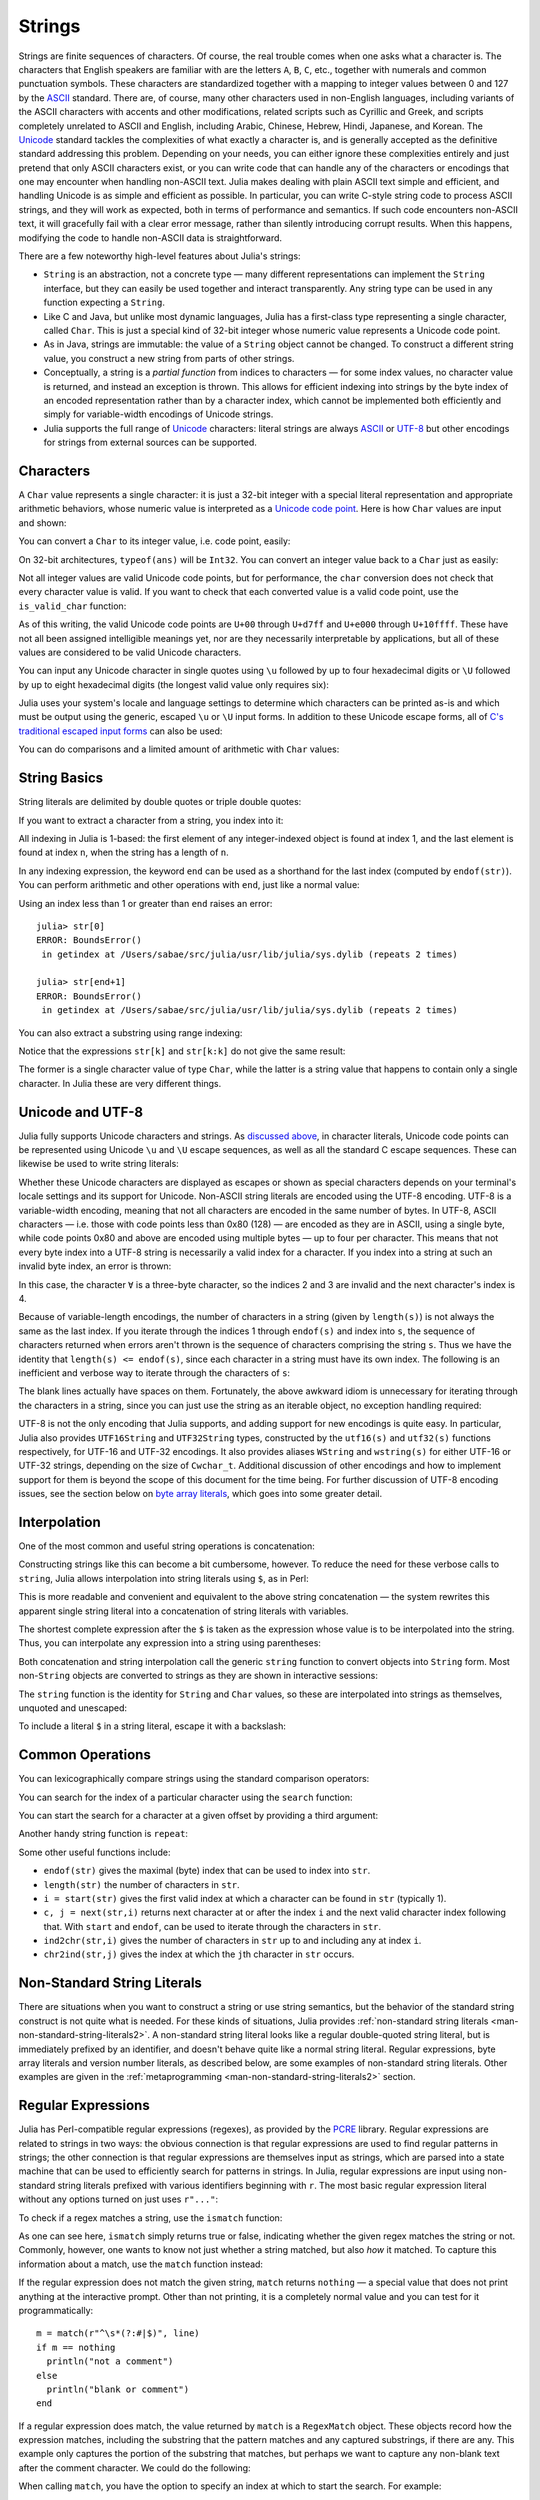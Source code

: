 .. _man-strings:

*********
 Strings
*********

Strings are finite sequences of characters. Of course, the real trouble
comes when one asks what a character is. The characters that English
speakers are familiar with are the letters ``A``, ``B``, ``C``, etc.,
together with numerals and common punctuation symbols. These characters
are standardized together with a mapping to integer values between 0 and
127 by the `ASCII <http://en.wikipedia.org/wiki/ASCII>`_ standard. There
are, of course, many other characters used in non-English languages,
including variants of the ASCII characters with accents and other
modifications, related scripts such as Cyrillic and Greek, and scripts
completely unrelated to ASCII and English, including Arabic, Chinese,
Hebrew, Hindi, Japanese, and Korean. The
`Unicode <http://en.wikipedia.org/wiki/Unicode>`_ standard tackles the
complexities of what exactly a character is, and is generally accepted
as the definitive standard addressing this problem. Depending on your
needs, you can either ignore these complexities entirely and just
pretend that only ASCII characters exist, or you can write code that can
handle any of the characters or encodings that one may encounter when
handling non-ASCII text. Julia makes dealing with plain ASCII text
simple and efficient, and handling Unicode is as simple and efficient as
possible. In particular, you can write C-style string code to process
ASCII strings, and they will work as expected, both in terms of
performance and semantics. If such code encounters non-ASCII text, it
will gracefully fail with a clear error message, rather than silently
introducing corrupt results. When this happens, modifying the code to
handle non-ASCII data is straightforward.

There are a few noteworthy high-level features about Julia's strings:

-  ``String`` is an abstraction, not a concrete type — many different
   representations can implement the ``String`` interface, but they can
   easily be used together and interact transparently. Any string type
   can be used in any function expecting a ``String``.
-  Like C and Java, but unlike most dynamic languages, Julia has a
   first-class type representing a single character, called ``Char``.
   This is just a special kind of 32-bit integer whose numeric value
   represents a Unicode code point.
-  As in Java, strings are immutable: the value of a ``String`` object
   cannot be changed. To construct a different string value, you
   construct a new string from parts of other strings.
-  Conceptually, a string is a *partial function* from indices to
   characters — for some index values, no character value is returned,
   and instead an exception is thrown. This allows for efficient
   indexing into strings by the byte index of an encoded representation
   rather than by a character index, which cannot be implemented both
   efficiently and simply for variable-width encodings of Unicode
   strings.
-  Julia supports the full range of
   `Unicode <http://en.wikipedia.org/wiki/Unicode>`_ characters: literal
   strings are always `ASCII <http://en.wikipedia.org/wiki/ASCII>`_ or
   `UTF-8 <http://en.wikipedia.org/wiki/UTF-8>`_ but other encodings for
   strings from external sources can be supported.

.. _man-characters:

Characters
----------

A ``Char`` value represents a single character: it is just a 32-bit
integer with a special literal representation and appropriate arithmetic
behaviors, whose numeric value is interpreted as a `Unicode code
point <http://en.wikipedia.org/wiki/Code_point>`_. Here is how ``Char``
values are input and shown:

.. doctest::

    julia> 'x'
    'x'

    julia> typeof(ans)
    Char

You can convert a ``Char`` to its integer value, i.e. code point,
easily:

.. doctest::

    julia> int('x')
    120

    julia> typeof(ans)
    Int64

On 32-bit architectures, ``typeof(ans)`` will be ``Int32``. You can
convert an integer value back to a ``Char`` just as easily:

.. doctest::

    julia> char(120)
    'x'

Not all integer values are valid Unicode code points, but for
performance, the ``char`` conversion does not check that every character
value is valid. If you want to check that each converted value is a
valid code point, use the ``is_valid_char`` function:

.. doctest::

    julia> char(0x110000)
    '\U110000'

    julia> is_valid_char(0x110000)
    false

As of this writing, the valid Unicode code points are ``U+00`` through
``U+d7ff`` and ``U+e000`` through ``U+10ffff``. These have not all been
assigned intelligible meanings yet, nor are they necessarily
interpretable by applications, but all of these values are considered to
be valid Unicode characters.

You can input any Unicode character in single quotes using ``\u``
followed by up to four hexadecimal digits or ``\U`` followed by up to
eight hexadecimal digits (the longest valid value only requires six):

.. doctest::

    julia> '\u0'
    '\0'

    julia> '\u78'
    'x'

    julia> '\u2200'
    '∀'

    julia> '\U10ffff'
    '\U10ffff'

Julia uses your system's locale and language settings to determine which
characters can be printed as-is and which must be output using the
generic, escaped ``\u`` or ``\U`` input forms. In addition to these
Unicode escape forms, all of `C's traditional escaped input
forms <http://en.wikipedia.org/wiki/C_syntax#Backslash_escapes>`_ can
also be used:

.. doctest::

    julia> int('\0')
    0

    julia> int('\t')
    9

    julia> int('\n')
    10

    julia> int('\e')
    27

    julia> int('\x7f')
    127

    julia> int('\177')
    127

    julia> int('\xff')
    255

You can do comparisons and a limited amount of arithmetic with
``Char`` values:

.. doctest::

    julia> 'A' < 'a'
    true

    julia> 'A' <= 'a' <= 'Z'
    false

    julia> 'A' <= 'X' <= 'Z'
    true

    julia> 'x' - 'a'
    23

    julia> 'A' + 1
    'B'

String Basics
-------------

String literals are delimited by double quotes or triple double quotes:

.. doctest::

    julia> str = "Hello, world.\n"
    "Hello, world.\n"

    julia> """Contains "quote" characters"""
    "Contains \"quote\" characters"

If you want to extract a character from a string, you index into it:

.. doctest::

    julia> str[1]
    'H'

    julia> str[6]
    ','

    julia> str[end]
    '\n'

All indexing in Julia is 1-based: the first element of any
integer-indexed object is found at index 1, and the last
element is found at index ``n``, when the string has
a length of ``n``.

In any indexing expression, the keyword ``end`` can be used as a
shorthand for the last index (computed by ``endof(str)``).
You can perform arithmetic and other operations with ``end``, just like
a normal value:

.. doctest::

    julia> str[end-1]
    '.'

    julia> str[end/2]
    ' '

    julia> str[end/3]
    ERROR: InexactError()
     in getindex at string.jl:59

    julia> str[end/4]
    ERROR: InexactError()
     in getindex at string.jl:59

Using an index less than 1 or greater than ``end`` raises an error::

    julia> str[0]
    ERROR: BoundsError()
     in getindex at /Users/sabae/src/julia/usr/lib/julia/sys.dylib (repeats 2 times)

    julia> str[end+1]
    ERROR: BoundsError()
     in getindex at /Users/sabae/src/julia/usr/lib/julia/sys.dylib (repeats 2 times)

You can also extract a substring using range indexing:

.. doctest::

    julia> str[4:9]
    "lo, wo"

Notice that the expressions ``str[k]`` and ``str[k:k]`` do not give the same result:

.. doctest::

    julia> str[6]
    ','

    julia> str[6:6]
    ","

The former is a single character value of type ``Char``, while the
latter is a string value that happens to contain only a single
character. In Julia these are very different things.

Unicode and UTF-8
-----------------

Julia fully supports Unicode characters and strings. As `discussed
above <#characters>`_, in character literals, Unicode code points can be
represented using Unicode ``\u`` and ``\U`` escape sequences, as well as
all the standard C escape sequences. These can likewise be used to write
string literals:

.. doctest::

    julia> s = "\u2200 x \u2203 y"
    "∀ x ∃ y"

Whether these Unicode characters are displayed as escapes or shown as
special characters depends on your terminal's locale settings and its
support for Unicode. Non-ASCII string literals are encoded using the
UTF-8 encoding. UTF-8 is a variable-width encoding, meaning that not all
characters are encoded in the same number of bytes. In UTF-8, ASCII
characters — i.e. those with code points less than 0x80 (128) — are
encoded as they are in ASCII, using a single byte, while code points
0x80 and above are encoded using multiple bytes — up to four per
character. This means that not every byte index into a UTF-8 string is
necessarily a valid index for a character. If you index into a string at
such an invalid byte index, an error is thrown:

.. doctest::

    julia> s[1]
    '∀'

    julia> s[2]
    ERROR: invalid UTF-8 character index
     in next at ./utf8.jl:68
     in getindex at string.jl:57

    julia> s[3]
    ERROR: invalid UTF-8 character index
     in next at ./utf8.jl:68
     in getindex at string.jl:57

    julia> s[4]
    ' '

In this case, the character ``∀`` is a three-byte character, so the
indices 2 and 3 are invalid and the next character's index is 4.

Because of variable-length encodings, the number of characters in a
string (given by ``length(s)``) is not always the same as the last index.
If you iterate through the indices 1 through ``endof(s)`` and index
into ``s``, the sequence of characters returned when errors aren't
thrown is the sequence of characters comprising the string ``s``.
Thus we have the identity that ``length(s) <= endof(s)``, since each
character in a string must have its own index. The following is an
inefficient and verbose way to iterate through the characters of ``s``:

.. doctest::

    julia> for i = 1:endof(s)
             try
               println(s[i])
             catch
               # ignore the index error
             end
           end
    ∀
    <BLANKLINE>
    x
    <BLANKLINE>
    ∃
    <BLANKLINE>
    y

The blank lines actually have spaces on them. Fortunately, the above
awkward idiom is unnecessary for iterating through the characters in a
string, since you can just use the string as an iterable object, no
exception handling required:

.. doctest::

    julia> for c in s
             println(c)
           end
    ∀
    <BLANKLINE>
    x
    <BLANKLINE>
    ∃
    <BLANKLINE>
    y

UTF-8 is not the only encoding that Julia supports, and adding support
for new encodings is quite easy.  In particular, Julia also provides
``UTF16String`` and ``UTF32String`` types, constructed by the
``utf16(s)`` and ``utf32(s)`` functions respectively, for UTF-16 and
UTF-32 encodings.  It also provides aliases ``WString`` and
``wstring(s)`` for either UTF-16 or UTF-32 strings, depending on the
size of ``Cwchar_t``. Additional discussion of other encodings and how to
implement support for them is beyond the scope of this document for
the time being. For further discussion of UTF-8 encoding issues, see
the section below on `byte array literals <#Byte+Array+Literals>`_,
which goes into some greater detail.

.. _man-string-interpolation:

Interpolation
-------------

One of the most common and useful string operations is concatenation:

.. doctest::

    julia> greet = "Hello"
    "Hello"

    julia> whom = "world"
    "world"

    julia> string(greet, ", ", whom, ".\n")
    "Hello, world.\n"

Constructing strings like this can become a bit cumbersome, however. To
reduce the need for these verbose calls to ``string``, Julia allows
interpolation into string literals using ``$``, as in Perl:

.. doctest::

    julia> "$greet, $whom.\n"
    "Hello, world.\n"

This is more readable and convenient and equivalent to the above string
concatenation — the system rewrites this apparent single string literal
into a concatenation of string literals with variables.

The shortest complete expression after the ``$`` is taken as the
expression whose value is to be interpolated into the string. Thus, you
can interpolate any expression into a string using parentheses:

.. doctest::

    julia> "1 + 2 = $(1 + 2)"
    "1 + 2 = 3"

Both concatenation and string interpolation call the generic ``string``
function to convert objects into ``String`` form. Most non-``String``
objects are converted to strings as they are shown in interactive
sessions:

.. doctest::

    julia> v = [1,2,3]
    3-element Array{Int64,1}:
     1
     2
     3

    julia> "v: $v"
    "v: [1,2,3]"

The ``string`` function is the identity for ``String`` and ``Char``
values, so these are interpolated into strings as themselves, unquoted
and unescaped:

.. doctest::

    julia> c = 'x'
    'x'

    julia> "hi, $c"
    "hi, x"

To include a literal ``$`` in a string literal, escape it with a
backslash:

.. doctest::

    julia> print("I have \$100 in my account.\n")
    I have $100 in my account.

Common Operations
-----------------

You can lexicographically compare strings using the standard comparison
operators:

.. doctest::

    julia> "abracadabra" < "xylophone"
    true

    julia> "abracadabra" == "xylophone"
    false

    julia> "Hello, world." != "Goodbye, world."
    true

    julia> "1 + 2 = 3" == "1 + 2 = $(1 + 2)"
    true

You can search for the index of a particular character using the
``search`` function:

.. doctest::

    julia> search("xylophone", 'x')
    1

    julia> search("xylophone", 'p')
    5

    julia> search("xylophone", 'z')
    0

You can start the search for a character at a given offset by providing
a third argument:

.. doctest::

    julia> search("xylophone", 'o')
    4

    julia> search("xylophone", 'o', 5)
    7

    julia> search("xylophone", 'o', 8)
    0

Another handy string function is ``repeat``:

.. doctest::

    julia> repeat(".:Z:.", 10)
    ".:Z:..:Z:..:Z:..:Z:..:Z:..:Z:..:Z:..:Z:..:Z:..:Z:."

Some other useful functions include:

-  ``endof(str)`` gives the maximal (byte) index that can be used to
   index into ``str``.
-  ``length(str)`` the number of characters in ``str``.
-  ``i = start(str)`` gives the first valid index at which a character
   can be found in ``str`` (typically 1).
-  ``c, j = next(str,i)`` returns next character at or after the index
   ``i`` and the next valid character index following that. With
   ``start`` and ``endof``, can be used to iterate through the
   characters in ``str``.
-  ``ind2chr(str,i)`` gives the number of characters in ``str`` up to
   and including any at index ``i``.
-  ``chr2ind(str,j)`` gives the index at which the ``j``\ th character
   in ``str`` occurs.

.. _man-non-standard-string-literals:

Non-Standard String Literals
----------------------------

There are situations when you want to construct a string or use string
semantics, but the behavior of the standard string construct is not
quite what is needed. For these kinds of situations, Julia provides
:ref:`non-standard string literals <man-non-standard-string-literals2>`.
A non-standard string literal looks like
a regular double-quoted string literal, but is immediately prefixed by
an identifier, and doesn't behave quite like a normal string literal. Regular
expressions, byte array literals and version number literals, as described
below, are some examples of non-standard string literals. Other examples are
given in the :ref:`metaprogramming <man-non-standard-string-literals2>`
section.

Regular Expressions
-------------------

Julia has Perl-compatible regular expressions (regexes), as provided by
the `PCRE <http://www.pcre.org/>`_ library. Regular expressions are
related to strings in two ways: the obvious connection is that regular
expressions are used to find regular patterns in strings; the other
connection is that regular expressions are themselves input as strings,
which are parsed into a state machine that can be used to efficiently
search for patterns in strings. In Julia, regular expressions are input
using non-standard string literals prefixed with various identifiers
beginning with ``r``. The most basic regular expression literal without
any options turned on just uses ``r"..."``:

.. doctest::

    julia> r"^\s*(?:#|$)"
    r"^\s*(?:#|$)"

    julia> typeof(ans)
    Regex (constructor with 3 methods)

To check if a regex matches a string, use the ``ismatch`` function:

.. doctest::

    julia> ismatch(r"^\s*(?:#|$)", "not a comment")
    false

    julia> ismatch(r"^\s*(?:#|$)", "# a comment")
    true

As one can see here, ``ismatch`` simply returns true or false,
indicating whether the given regex matches the string or not. Commonly,
however, one wants to know not just whether a string matched, but also
*how* it matched. To capture this information about a match, use the
``match`` function instead:

.. doctest::

    julia> match(r"^\s*(?:#|$)", "not a comment")

    julia> match(r"^\s*(?:#|$)", "# a comment")
    RegexMatch("#")

If the regular expression does not match the given string, ``match``
returns ``nothing`` — a special value that does not print anything at
the interactive prompt. Other than not printing, it is a completely
normal value and you can test for it programmatically::

    m = match(r"^\s*(?:#|$)", line)
    if m == nothing
      println("not a comment")
    else
      println("blank or comment")
    end

If a regular expression does match, the value returned by ``match`` is a
``RegexMatch`` object. These objects record how the expression matches,
including the substring that the pattern matches and any captured
substrings, if there are any. This example only captures the portion of
the substring that matches, but perhaps we want to capture any non-blank
text after the comment character. We could do the following:

.. doctest::

    julia> m = match(r"^\s*(?:#\s*(.*?)\s*$|$)", "# a comment ")
    RegexMatch("# a comment ", 1="a comment")

When calling ``match``, you have the option to specify an index at
which to start the search. For example:

.. doctest::

   julia> m = match(r"[0-9]","aaaa1aaaa2aaaa3",1)
   RegexMatch("1")

   julia> m = match(r"[0-9]","aaaa1aaaa2aaaa3",6)
   RegexMatch("2")

   julia> m = match(r"[0-9]","aaaa1aaaa2aaaa3",11)
   RegexMatch("3")

You can extract the following info from a ``RegexMatch`` object:

-  the entire substring matched: ``m.match``
-  the captured substrings as a tuple of strings: ``m.captures``
-  the offset at which the whole match begins: ``m.offset``
-  the offsets of the captured substrings as a vector: ``m.offsets``

For when a capture doesn't match, instead of a substring, ``m.captures``
contains ``nothing`` in that position, and ``m.offsets`` has a zero
offset (recall that indices in Julia are 1-based, so a zero offset into
a string is invalid). Here's is a pair of somewhat contrived examples::

    julia> m = match(r"(a|b)(c)?(d)", "acd")
    RegexMatch("acd", 1="a", 2="c", 3="d")

    julia> m.match
    "acd"

    julia> m.captures
    3-element Array{Union(SubString{UTF8String},Nothing),1}:
     "a"
     "c"
     "d"

    julia> m.offset
    1

    julia> m.offsets
    3-element Array{Int64,1}:
     1
     2
     3

    julia> m = match(r"(a|b)(c)?(d)", "ad")
    RegexMatch("ad", 1="a", 2=nothing, 3="d")

    julia> m.match
    "ad"

    julia> m.captures
    3-element Array{Union(SubString{UTF8String},Nothing),1}:
     "a"
     nothing
     "d"

    julia> m.offset
    1

    julia> m.offsets
    3-element Array{Int64,1}:
     1
     0
     2

It is convenient to have captures returned as a tuple so that one can
use tuple destructuring syntax to bind them to local variables::

    julia> first, second, third = m.captures; first
    "a"

You can modify the behavior of regular expressions by some combination
of the flags ``i``, ``m``, ``s``, and ``x`` after the closing double
quote mark. These flags have the same meaning as they do in Perl, as
explained in this excerpt from the `perlre
manpage <http://perldoc.perl.org/perlre.html#Modifiers>`_::

    i   Do case-insensitive pattern matching.

        If locale matching rules are in effect, the case map is taken
        from the current locale for code points less than 255, and
        from Unicode rules for larger code points. However, matches
        that would cross the Unicode rules/non-Unicode rules boundary
        (ords 255/256) will not succeed.

    m   Treat string as multiple lines.  That is, change "^" and "$"
        from matching the start or end of the string to matching the
        start or end of any line anywhere within the string.

    s   Treat string as single line.  That is, change "." to match any
        character whatsoever, even a newline, which normally it would
        not match.

        Used together, as r""ms, they let the "." match any character
        whatsoever, while still allowing "^" and "$" to match,
        respectively, just after and just before newlines within the
        string.

    x   Tells the regular expression parser to ignore most whitespace
        that is neither backslashed nor within a character class. You
        can use this to break up your regular expression into
        (slightly) more readable parts. The '#' character is also
        treated as a metacharacter introducing a comment, just as in
        ordinary code.

For example, the following regex has all three flags turned on:

.. doctest::

    julia> r"a+.*b+.*?d$"ism
    r"a+.*b+.*?d$"ims

    julia> match(r"a+.*b+.*?d$"ism, "Goodbye,\nOh, angry,\nBad world\n")
    RegexMatch("angry,\nBad world")

Triple-quoted regex strings, of the form ``r"""..."""``, are also
supported (and may be convenient for regular expressions containing
quotation marks or newlines).

Byte Array Literals
-------------------

Another useful non-standard string literal is the byte-array string
literal: ``b"..."``. This form lets you use string notation to express
literal byte arrays — i.e. arrays of ``Uint8`` values. The convention is
that non-standard literals with uppercase prefixes produce actual string
objects, while those with lowercase prefixes produce non-string objects
like byte arrays or compiled regular expressions. The rules for byte
array literals are the following:

-  ASCII characters and ASCII escapes produce a single byte.
-  ``\x`` and octal escape sequences produce the *byte* corresponding to
   the escape value.
-  Unicode escape sequences produce a sequence of bytes encoding that
   code point in UTF-8.

There is some overlap between these rules since the behavior of ``\x``
and octal escapes less than 0x80 (128) are covered by both of the first
two rules, but here these rules agree. Together, these rules allow one
to easily use ASCII characters, arbitrary byte values, and UTF-8
sequences to produce arrays of bytes. Here is an example using all
three:

.. doctest::

    julia> b"DATA\xff\u2200"
    8-element Array{Uint8,1}:
     0x44
     0x41
     0x54
     0x41
     0xff
     0xe2
     0x88
     0x80

The ASCII string "DATA" corresponds to the bytes 68, 65, 84, 65.
``\xff`` produces the single byte 255. The Unicode escape ``\u2200`` is
encoded in UTF-8 as the three bytes 226, 136, 128. Note that the
resulting byte array does not correspond to a valid UTF-8 string — if
you try to use this as a regular string literal, you will get a syntax
error:

.. doctest::

    julia> "DATA\xff\u2200"
    ERROR: syntax: invalid UTF-8 sequence

Also observe the significant distinction between ``\xff`` and ``\uff``:
the former escape sequence encodes the *byte 255*, whereas the latter
escape sequence represents the *code point 255*, which is encoded as two
bytes in UTF-8:

.. doctest::

    julia> b"\xff"
    1-element Array{Uint8,1}:
     0xff

    julia> b"\uff"
    2-element Array{Uint8,1}:
     0xc3
     0xbf

In character literals, this distinction is glossed over and ``\xff`` is
allowed to represent the code point 255, because characters *always*
represent code points. In strings, however, ``\x`` escapes always
represent bytes, not code points, whereas ``\u`` and ``\U`` escapes
always represent code points, which are encoded in one or more bytes.
For code points less than ``\u80``, it happens that the UTF-8
encoding of each code point is just the single byte produced by the
corresponding ``\x`` escape, so the distinction can safely be ignored.
For the escapes ``\x80`` through ``\xff`` as compared to ``\u80``
through ``\uff``, however, there is a major difference: the former
escapes all encode single bytes, which — unless followed by very
specific continuation bytes — do not form valid UTF-8 data, whereas the
latter escapes all represent Unicode code points with two-byte
encodings.

If this is all extremely confusing, try reading `"The Absolute Minimum
Every Software Developer Absolutely, Positively Must Know About Unicode
and Character
Sets" <http://www.joelonsoftware.com/articles/Unicode.html>`_. It's an
excellent introduction to Unicode and UTF-8, and may help alleviate some
confusion regarding the matter.

.. _man-version-number-literals:

Version Number Literals
-----------------------

Version numbers can easily be expressed with non-standard string literals of
the form ``v"..."``. Version number literals create ``VersionNumber`` objects
which follow the specifications of `semantic versioning <http://semver.org>`_,
and therefore are composed of major, minor and patch numeric values, followed
by pre-release and build alpha-numeric annotations. For example,
``v"0.2.1-rc1+win64"`` is broken into major version ``0``, minor version ``2``,
patch version ``1``, pre-release ``rc1`` and build ``win64``. When entering a
version literal, everything except the major version number is optional,
therefore e.g.  ``v"0.2"`` is equivalent to ``v"0.2.0"`` (with empty
pre-release/build annotations), ``v"2"`` is equivalent to ``v"2.0.0"``, and so
on.

``VersionNumber`` objects are mostly useful to easily and correctly compare two
(or more) versions. For example, the constant ``VERSION`` holds Julia version
number as a ``VersionNumber`` object, and therefore one can define some
version-specific behaviour using simple statements as::

    if v"0.2" <= VERSION < v"0.3-"
        # do something specific to 0.2 release series
    end

Note that in the above example the non-standard version number ``v"0.3-"`` is
used, with a trailing ``-``: this notation is a Julia extension of the
standard, and it's used to indicate a version which is lower than any ``0.3``
release, including all of its pre-releases. So in the above example the code
would only run with stable ``0.2`` versions, and exclude such versions as
``v"0.3.0-rc1"``. In order to also allow for unstable (i.e. pre-release)
``0.2`` versions, the lower bound check should be modified like this: ``v"0.2-"
<= VERSION``.

Another non-standard version specification extension allows to use a trailing
``+`` to express an upper limit on build versions, e.g.  ``VERSION >
"v"0.2-rc1+"`` can be used to mean any version above ``0.2-rc1`` and any of its
builds: it will return ``false`` for version ``v"0.2-rc1+win64"`` and ``true``
for ``v"0.2-rc2"``.

It is good practice to use such special versions in comparisons (particularly,
the trailing ``-`` should always be used on upper bounds unless there's a good
reason not to), but they must not be used as the actual version number of
anything, as they are illegal in the semantic versioning scheme.

Besides being used for the ``VERSION`` constant, ``VersionNumber`` objects are
widely used in the ``Pkg`` module, to specify packages versions and their
dependencies.

